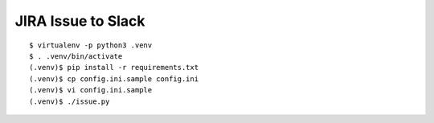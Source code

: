 =====================
 JIRA Issue to Slack
=====================

::

  $ virtualenv -p python3 .venv
  $ . .venv/bin/activate
  (.venv)$ pip install -r requirements.txt
  (.venv)$ cp config.ini.sample config.ini
  (.venv)$ vi config.ini.sample
  (.venv)$ ./issue.py

